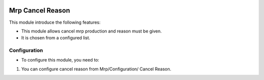 .. image:: https://img.shields.io/badge/license-AGPLv3-blue.svg
   :target: https://www.gnu.org/licenses/agpl.html
   :alt: License: AGPL-3

=================
Mrp Cancel Reason
=================

This module introduce the following features:

* This module allows cancel mrp production and reason must be given.
* It is chosen from a configured list.

Configuration
=============

* To configure this module, you need to:
#. You can configure cancel reason from Mrp/Configuration/ Cancel Reason.

